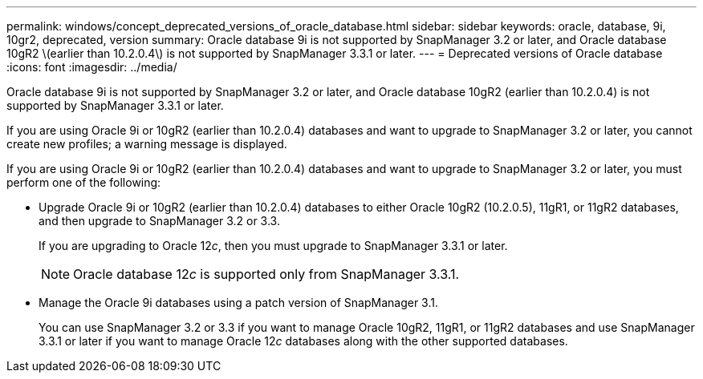 ---
permalink: windows/concept_deprecated_versions_of_oracle_database.html
sidebar: sidebar
keywords: oracle, database, 9i, 10gr2, deprecated, version
summary: Oracle database 9i is not supported by SnapManager 3.2 or later, and Oracle database 10gR2 \(earlier than 10.2.0.4\) is not supported by SnapManager 3.3.1 or later.
---
= Deprecated versions of Oracle database
:icons: font
:imagesdir: ../media/

[.lead]
Oracle database 9i is not supported by SnapManager 3.2 or later, and Oracle database 10gR2 (earlier than 10.2.0.4) is not supported by SnapManager 3.3.1 or later.

If you are using Oracle 9i or 10gR2 (earlier than 10.2.0.4) databases and want to upgrade to SnapManager 3.2 or later, you cannot create new profiles; a warning message is displayed.

If you are using Oracle 9i or 10gR2 (earlier than 10.2.0.4) databases and want to upgrade to SnapManager 3.2 or later, you must perform one of the following:

* Upgrade Oracle 9i or 10gR2 (earlier than 10.2.0.4) databases to either Oracle 10gR2 (10.2.0.5), 11gR1, or 11gR2 databases, and then upgrade to SnapManager 3.2 or 3.3.
+
If you are upgrading to Oracle 12__c__, then you must upgrade to SnapManager 3.3.1 or later.
+
NOTE: Oracle database 12__c__ is supported only from SnapManager 3.3.1.

* Manage the Oracle 9i databases using a patch version of SnapManager 3.1.
+
You can use SnapManager 3.2 or 3.3 if you want to manage Oracle 10gR2, 11gR1, or 11gR2 databases and use SnapManager 3.3.1 or later if you want to manage Oracle 12__c__ databases along with the other supported databases.
